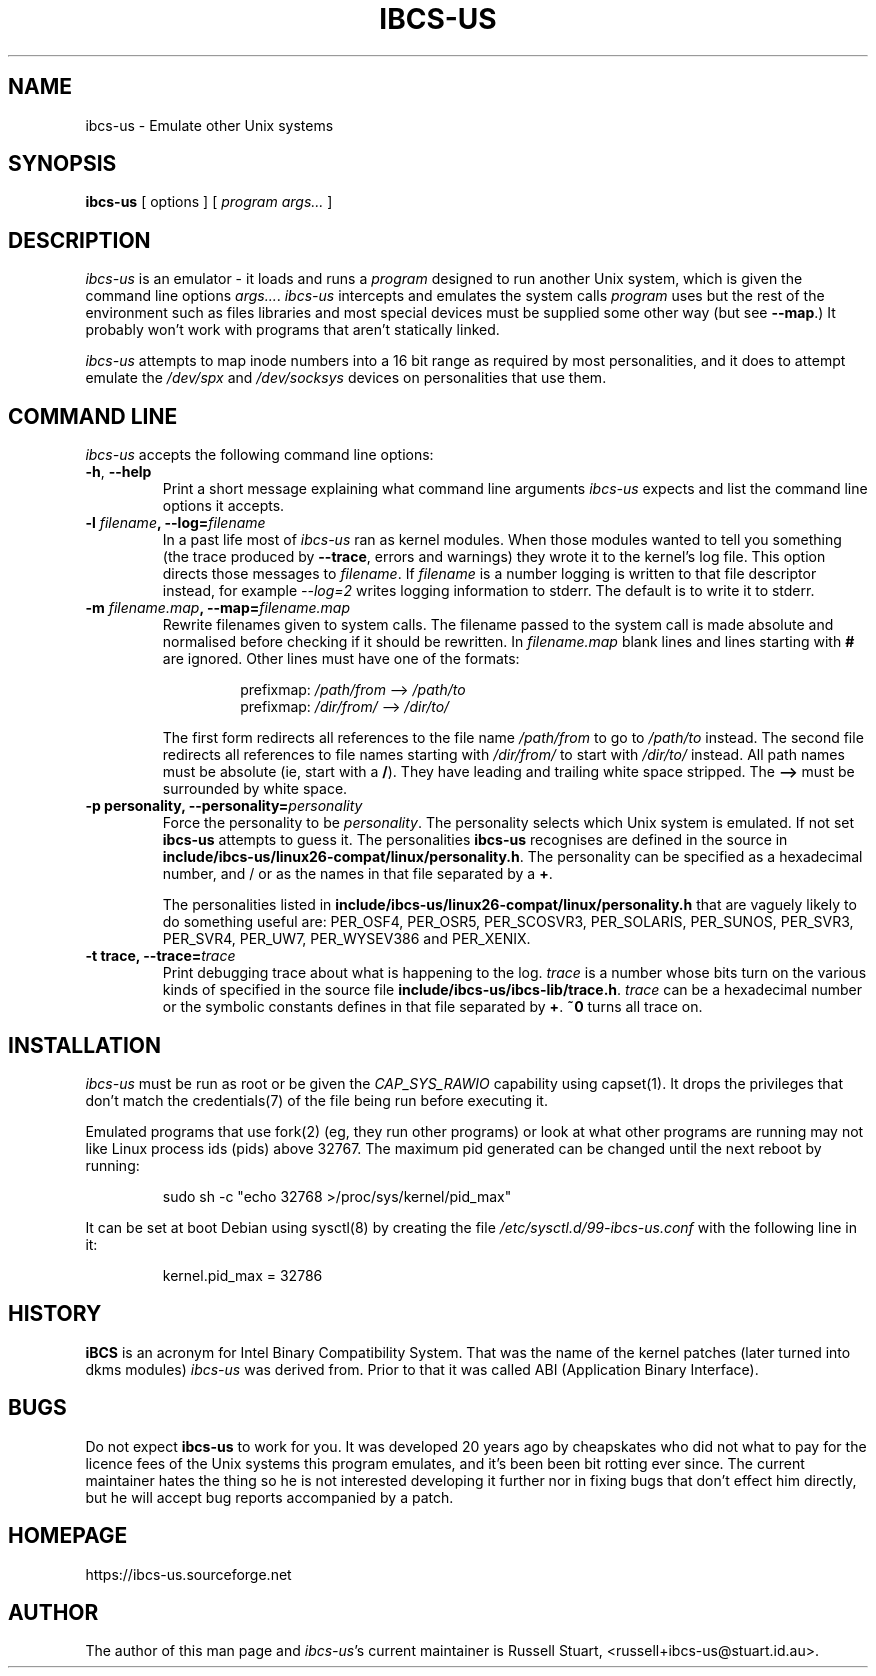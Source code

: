 .\" ibcs-us (c) 2016 Russell Stuart
.TH IBCS-US 1 "Jun 2019" "Version 4.0" "ibcs-us"
.SH NAME
ibcs-us \- Emulate other Unix systems
.SH SYNOPSIS
.B ibcs-us
[ options ] [
.I program args...
]
.SH DESCRIPTION
.I ibcs-us
is an emulator - it loads and runs a
.IR program
designed to run another Unix system,
which is given the command line options
.IR args... .
.I ibcs-us
intercepts and emulates the system calls
.I program
uses but the rest of the environment
such as files libraries and most special devices
must be supplied some other way (but see
.BR \-\-map .)
It probably won't work with programs that aren't statically linked.
.PP
.I ibcs-us
attempts to map inode numbers into a 16 bit range as required
by most personalities,
and it does to attempt emulate the
.I /dev/spx
and
.I /dev/socksys
devices on personalities that use them.
.SH COMMAND LINE
.PP
.I ibcs-us
accepts the following command line options:
.IP "\fB\-h\fP, \fB\-\-help\fP"
Print a short message explaining what command line arguments
.I ibcs-us
expects and list the command line options it accepts.
.IP "\fB\-l \fIfilename\fP, \fB\-\-log=\fIfilename\fP"
In a past life most of
.I ibcs-us
ran as kernel modules.
When those modules wanted to tell you something
(the trace produced by
.BR \-\-trace ,
errors and warnings) they wrote it to the kernel's log file.  
This option directs those messages to
.IR filename .
If
.I filename
is a number logging is written
to that file descriptor instead,
for example
.I \-\-log=2
writes logging information to stderr.
The default is to write it to stderr.
.IP "\fB\-m \fIfilename.map\fP, \fB\-\-map=\fIfilename.map\fP"
Rewrite filenames given to system calls.
The filename passed to the system call is made absolute and normalised
before checking if it should be rewritten.
In
.I filename.map
blank lines and lines starting with
.B #
are ignored.
Other lines must have one of the formats:
.RS
.RS
.PP
prefixmap: \fI/path/from\fP \-\-> \fI/path/to\fP
.br
prefixmap: \fI/dir/from/\fP \-\-> \fI/dir/to/\fP
.RE
.PP
The first form redirects all references to the file name
.I /path/from
to go to
.I /path/to
instead.
The second file redirects all references to file names starting with 
.I /dir/from/
to start with
.I /dir/to/
instead.
All path names must be absolute (ie, start with a
.BR / ).
They have leading and trailing white space stripped.
The
.B -->
must be surrounded by white space.
.RE
.IP "\fB\-p \fBpersonality\fP, \fB\-\-personality=\fIpersonality\fP
Force the personality to be
.IR personality .
The personality selects which Unix system is emulated.
If not set
.B ibcs\-us
attempts to guess it.
The personalities
.B ibcs-us
recognises are defined in the source in
.BR include/ibcs\-us/linux26\-compat/linux/personality.h .
The personality can be specified as a hexadecimal number,
and / or as the names in that file separated by a
.BR + .
.RS
.PP
The personalities listed in 
.B include/ibcs\-us/linux26\-compat/linux/personality.h
that are vaguely likely to do something useful are:
PER_OSF4,
PER_OSR5,
PER_SCOSVR3,
PER_SOLARIS,
PER_SUNOS,
PER_SVR3,
PER_SVR4,
PER_UW7,
PER_WYSEV386 and
PER_XENIX.
.RE
.IP "\fB\-t \fBtrace\fP, \fB\-\-trace=\fItrace\fP
Print debugging trace about what is happening to the log.
.I trace
is a number whose bits turn on the various kinds of
specified in the source file
.BR include/ibcs\-us/ibcs\-lib/trace.h .
.I trace
can be a hexadecimal number or the symbolic constants defines
in that file separated by
.BR + .
.B ~0
turns all trace on.
.SH INSTALLATION
.I ibcs-us
must be run as root or be given the
.I CAP_SYS_RAWIO
capability using
capset(1).
It drops the privileges that don't match the credentials(7)
of the file being run before executing it.
.PP
Emulated programs that use fork(2) (eg, they run other programs)
or look at what other programs are running may not like
Linux process ids (pids) above 32767.
The maximum pid generated can be changed until the next reboot by running:
.IP
sudo sh -c "echo 32768 >/proc/sys/kernel/pid_max"
.PP
It can be set at boot Debian using sysctl(8)
by creating the file
.I /etc/sysctl.d/99-ibcs-us.conf
with the following line in it:
.IP
kernel.pid_max = 32786
.SH HISTORY
.B iBCS
is an acronym for Intel Binary Compatibility System.
That was the name of the kernel patches
(later turned into dkms modules)
.I ibcs-us
was derived from.
Prior to that it was called ABI (Application Binary Interface).
.SH BUGS
.PP
Do not expect
.B ibcs-us
to work for you.
It was developed 20 years ago by cheapskates
who did not what to pay for the licence fees of the Unix systems this
program emulates, and it's been been bit rotting ever since.
The current maintainer hates the thing so he is not interested
developing it further nor in fixing bugs that don't effect him directly,
but he will accept bug reports accompanied by a patch.
.SH HOMEPAGE
https://ibcs-us.sourceforge.net
.SH AUTHOR
The author of this man page and
.IR ibcs-us 's
current maintainer is Russell Stuart, <russell+ibcs\-us@stuart.id.au>.
